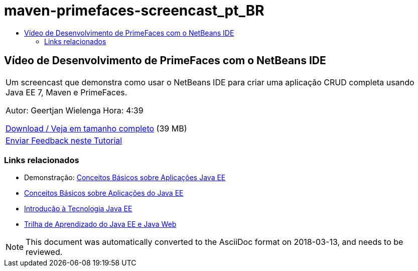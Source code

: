 // 
//     Licensed to the Apache Software Foundation (ASF) under one
//     or more contributor license agreements.  See the NOTICE file
//     distributed with this work for additional information
//     regarding copyright ownership.  The ASF licenses this file
//     to you under the Apache License, Version 2.0 (the
//     "License"); you may not use this file except in compliance
//     with the License.  You may obtain a copy of the License at
// 
//       http://www.apache.org/licenses/LICENSE-2.0
// 
//     Unless required by applicable law or agreed to in writing,
//     software distributed under the License is distributed on an
//     "AS IS" BASIS, WITHOUT WARRANTIES OR CONDITIONS OF ANY
//     KIND, either express or implied.  See the License for the
//     specific language governing permissions and limitations
//     under the License.
//

= maven-primefaces-screencast_pt_BR
:jbake-type: page
:jbake-tags: old-site, needs-review
:jbake-status: published
:keywords: Apache NetBeans  maven-primefaces-screencast_pt_BR
:description: Apache NetBeans  maven-primefaces-screencast_pt_BR
:toc: left
:toc-title:

== Vídeo de Desenvolvimento de PrimeFaces com o NetBeans IDE

|===
|Um screencast que demonstra como usar o NetBeans IDE para criar uma aplicação CRUD completa usando Java EE 7, Maven e PrimeFaces.

Autor: Geertjan Wielenga
Hora: 4:39

link:http://bits.netbeans.org/media/prime-faces-nb8.mp4[Download / Veja em tamanho completo] (39 MB)

 

|
link:/about/contact_form.html?to=3&subject=Feedback:%20Video%20of%20PrimeFaces%20Development%20with%20NetBeans%20IDE[Enviar Feedback neste Tutorial]
 
|===

=== Links relacionados

* Demonstração: link:javaee-gettingstarted-screencast.html[Conceitos Básicos sobre Aplicações Java EE]
* link:javaee-gettingstarted.html[Conceitos Básicos sobre Aplicações do Java EE]
* link:javaee-intro.html[Introdução à Tecnologia Java EE]
* link:../../trails/java-ee.html[Trilha de Aprendizado do Java EE e Java Web]

NOTE: This document was automatically converted to the AsciiDoc format on 2018-03-13, and needs to be reviewed.

